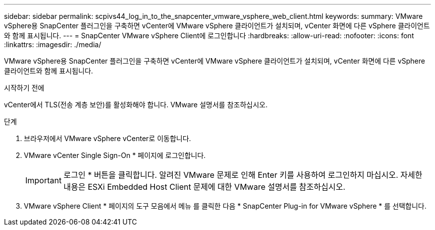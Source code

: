 ---
sidebar: sidebar 
permalink: scpivs44_log_in_to_the_snapcenter_vmware_vsphere_web_client.html 
keywords:  
summary: VMware vSphere용 SnapCenter 플러그인을 구축하면 vCenter에 VMware vSphere 클라이언트가 설치되며, vCenter 화면에 다른 vSphere 클라이언트와 함께 표시됩니다. 
---
= SnapCenter VMware vSphere Client에 로그인합니다
:hardbreaks:
:allow-uri-read: 
:nofooter: 
:icons: font
:linkattrs: 
:imagesdir: ./media/


[role="lead"]
VMware vSphere용 SnapCenter 플러그인을 구축하면 vCenter에 VMware vSphere 클라이언트가 설치되며, vCenter 화면에 다른 vSphere 클라이언트와 함께 표시됩니다.

.시작하기 전에
vCenter에서 TLS(전송 계층 보안)를 활성화해야 합니다. VMware 설명서를 참조하십시오.

.단계
. 브라우저에서 VMware vSphere vCenter로 이동합니다.
. VMware vCenter Single Sign-On * 페이지에 로그인합니다.
+

IMPORTANT: 로그인 * 버튼을 클릭합니다. 알려진 VMware 문제로 인해 Enter 키를 사용하여 로그인하지 마십시오. 자세한 내용은 ESXi Embedded Host Client 문제에 대한 VMware 설명서를 참조하십시오.

. VMware vSphere Client * 페이지의 도구 모음에서 메뉴 를 클릭한 다음 * SnapCenter Plug-in for VMware vSphere * 를 선택합니다.

